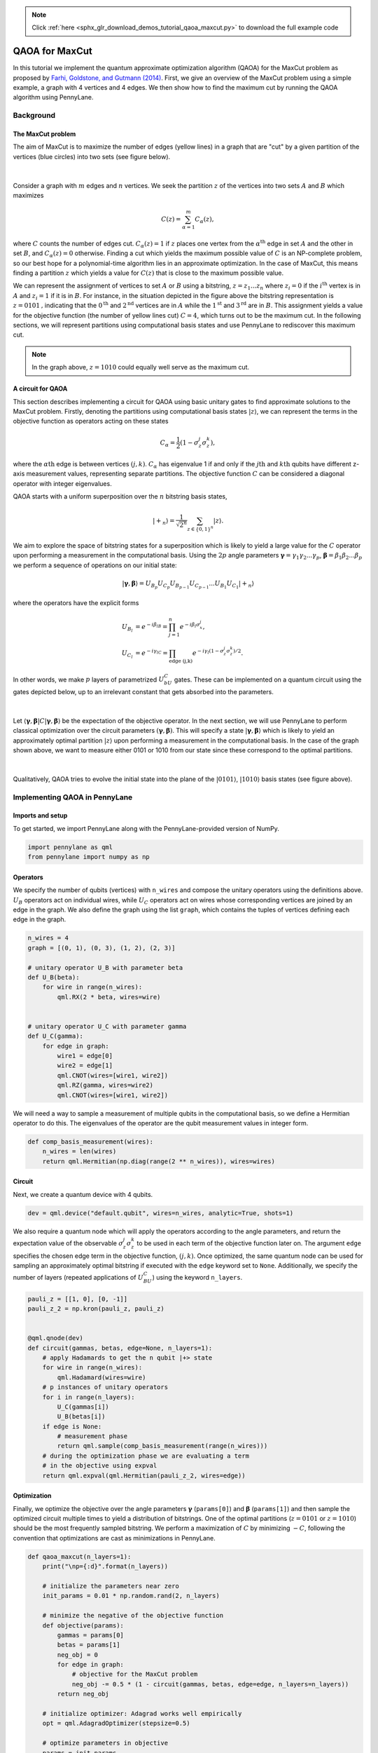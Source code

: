.. note::
    :class: sphx-glr-download-link-note

    Click :ref:`here <sphx_glr_download_demos_tutorial_qaoa_maxcut.py>` to download the full example code
.. rst-class:: sphx-glr-example-title

.. _sphx_glr_demos_tutorial_qaoa_maxcut.py:


.. _qaoa_maxcut:

QAOA for MaxCut
===============

In this tutorial we implement the quantum approximate optimization algorithm (QAOA) for the MaxCut
problem as proposed by `Farhi, Goldstone, and Gutmann (2014) <https://arxiv.org/abs/1411.4028>`__. First, we
give an overview of the MaxCut problem using a simple example, a graph with 4 vertices and 4 edges. We then
show how to find the maximum cut by running the QAOA algorithm using PennyLane.

Background
----------

The MaxCut problem
~~~~~~~~~~~~~~~~~~
The aim of MaxCut is to maximize the number of edges (yellow lines) in a graph that are "cut" by
a given partition of the vertices (blue circles) into two sets (see figure below).

.. figure:: ../demonstrations/qaoa_maxcut/qaoa_maxcut_partition.png
   :align: center
   :scale: 65%
   :alt: qaoa_operators

|

Consider a graph with :math:`m` edges and :math:`n` vertices. We seek the partition
:math:`z` of the vertices into two sets
:math:`A` and :math:`B` which maximizes

.. math::
  C(z) = \sum_{\alpha=1}^{m}C_\alpha(z),

where :math:`C` counts the number of edges cut. :math:`C_\alpha(z)=1` if :math:`z` places one vertex from the
:math:`\alpha^\text{th}` edge in set :math:`A` and the other in set :math:`B`, and :math:`C_\alpha(z)=0` otherwise.
Finding a cut which yields the maximum possible value of :math:`C` is an NP-complete problem, so our best hope for a
polynomial-time algorithm lies in an approximate optimization.
In the case of MaxCut, this means finding a partition :math:`z` which
yields a value for :math:`C(z)` that is close to the maximum possible value.

We can represent the assignment of vertices to set :math:`A` or :math:`B` using a bitstring,
:math:`z=z_1...z_n` where :math:`z_i=0` if the :math:`i^\text{th}` vertex is in :math:`A` and
:math:`z_i = 1` if it is in :math:`B`. For instance,
in the situation depicted in the figure above the bitstring representation is :math:`z=0101\text{,}`
indicating that the :math:`0^{\text{th}}` and :math:`2^{\text{nd}}` vertices are in :math:`A`
while the :math:`1^{\text{st}}` and :math:`3^{\text{rd}}` are in
:math:`B`. This assignment yields a value for the objective function (the number of yellow lines cut)
:math:`C=4`, which turns out to be the maximum cut. In the following sections,
we will represent partitions using computational basis states and use PennyLane to
rediscover this maximum cut.

.. note:: In the graph above, :math:`z=1010` could equally well serve as the maximum cut.

A circuit for QAOA
~~~~~~~~~~~~~~~~~~~~
This section describes implementing a circuit for QAOA using basic unitary gates to find approximate
solutions to the MaxCut problem.
Firstly, denoting the partitions using computational basis states :math:`|z\rangle`, we can represent the terms in the
objective function as operators acting on these states

.. math::
  C_\alpha = \frac{1}{2}\left(1-\sigma_{z}^j\sigma_{z}^k\right),

where the :math:`\alpha\text{th}` edge is between vertices :math:`(j,k)`.
:math:`C_\alpha` has eigenvalue 1 if and only if the :math:`j\text{th}` and :math:`k\text{th}`
qubits have different z-axis measurement values, representing separate partitions.
The objective function :math:`C` can be considered a diagonal operator with integer eigenvalues.

QAOA starts with a uniform superposition over the :math:`n` bitstring basis states,

.. math::
  |+_{n}\rangle = \frac{1}{\sqrt{2^n}}\sum_{z\in \{0,1\}^n} |z\rangle.


We aim to explore the space of bitstring states for a superposition which is likely to yield a
large value for the :math:`C` operator upon performing a measurement in the computational basis.
Using the :math:`2p` angle parameters
:math:`\boldsymbol{\gamma} = \gamma_1\gamma_2...\gamma_p`, :math:`\boldsymbol{\beta} = \beta_1\beta_2...\beta_p`
we perform a sequence of operations on our initial state:

.. math::
  |\boldsymbol{\gamma},\boldsymbol{\beta}\rangle = U_{B_p}U_{C_p}U_{B_{p-1}}U_{C_{p-1}}...U_{B_1}U_{C_1}|+_n\rangle

where the operators have the explicit forms

.. math::
  U_{B_l} &= e^{-i\beta_lB} = \prod_{j=1}^n e^{-i\beta_l\sigma_x^j}, \\
  U_{C_l} &= e^{-i\gamma_lC} = \prod_{\text{edge (j,k)}} e^{-i\gamma_l(1-\sigma_z^j\sigma_z^k)/2}.

In other words, we make :math:`p` layers of parametrized :math:`U_bU_C` gates.
These can be implemented on a quantum circuit using the gates depicted below, up to an irrelevant constant
that gets absorbed into the parameters.

.. figure:: ../demonstrations/qaoa_maxcut/qaoa_operators.png
   :align: center
   :scale: 100%
   :alt: qaoa_operators

|

Let :math:`\langle \boldsymbol{\gamma},
\boldsymbol{\beta} | C | \boldsymbol{\gamma},\boldsymbol{\beta} \rangle` be the expectation of the objective operator.
In the next section, we will use PennyLane to perform classical optimization
over the circuit parameters :math:`(\boldsymbol{\gamma}, \boldsymbol{\beta})`.
This will specify a state :math:`|\boldsymbol{\gamma},\boldsymbol{\beta}\rangle` which is
likely to yield an approximately optimal partition :math:`|z\rangle` upon performing a measurement in the
computational basis.
In the case of the graph shown above, we want to measure either 0101 or 1010 from our state since these correspond to
the optimal partitions.

.. figure:: ../demonstrations/qaoa_maxcut/qaoa_optimal_state.png
  :align: center
  :scale: 60%
  :alt: optimal_state

|

Qualitatively, QAOA tries to evolve the initial state into the plane of the
:math:`|0101\rangle`, :math:`|1010\rangle` basis states (see figure above).


Implementing QAOA in PennyLane
------------------------------

Imports and setup
~~~~~~~~~~~~~~~~~

To get started, we import PennyLane along with the PennyLane-provided
version of NumPy.


.. code-block:: default



    import pennylane as qml
    from pennylane import numpy as np



Operators
~~~~~~~~~
We specify the number of qubits (vertices) with ``n_wires`` and
compose the unitary operators using the definitions
above. :math:`U_B` operators act on individual wires, while :math:`U_C`
operators act on wires whose corresponding vertices are joined by an edge in
the graph. We also define the graph using
the list ``graph``, which contains the tuples of vertices defining
each edge in the graph.


.. code-block:: default


    n_wires = 4
    graph = [(0, 1), (0, 3), (1, 2), (2, 3)]

    # unitary operator U_B with parameter beta
    def U_B(beta):
        for wire in range(n_wires):
            qml.RX(2 * beta, wires=wire)


    # unitary operator U_C with parameter gamma
    def U_C(gamma):
        for edge in graph:
            wire1 = edge[0]
            wire2 = edge[1]
            qml.CNOT(wires=[wire1, wire2])
            qml.RZ(gamma, wires=wire2)
            qml.CNOT(wires=[wire1, wire2])



We will need a way to sample
a measurement of multiple qubits in the computational basis, so we define
a Hermitian operator to do this. The eigenvalues of the operator are
the qubit measurement values in integer form.


.. code-block:: default



    def comp_basis_measurement(wires):
        n_wires = len(wires)
        return qml.Hermitian(np.diag(range(2 ** n_wires)), wires=wires)



Circuit
~~~~~~~
Next, we create a quantum device with 4 qubits.


.. code-block:: default


    dev = qml.device("default.qubit", wires=n_wires, analytic=True, shots=1)


We also require a quantum node which will apply the operators according to the
angle parameters, and return the expectation value of the observable
:math:`\sigma_z^{j}\sigma_z^{k}` to be used in each term of the objective function later on. The
argument ``edge`` specifies the chosen edge term in the objective function, :math:`(j,k)`.
Once optimized, the same quantum node can be used for sampling an approximately optimal bitstring
if executed with the ``edge`` keyword set to ``None``. Additionally, we specify the number of layers
(repeated applications of :math:`U_BU_C`) using the keyword ``n_layers``.


.. code-block:: default


    pauli_z = [[1, 0], [0, -1]]
    pauli_z_2 = np.kron(pauli_z, pauli_z)


    @qml.qnode(dev)
    def circuit(gammas, betas, edge=None, n_layers=1):
        # apply Hadamards to get the n qubit |+> state
        for wire in range(n_wires):
            qml.Hadamard(wires=wire)
        # p instances of unitary operators
        for i in range(n_layers):
            U_C(gammas[i])
            U_B(betas[i])
        if edge is None:
            # measurement phase
            return qml.sample(comp_basis_measurement(range(n_wires)))
        # during the optimization phase we are evaluating a term
        # in the objective using expval
        return qml.expval(qml.Hermitian(pauli_z_2, wires=edge))



Optimization
~~~~~~~~~~~~
Finally, we optimize the objective over the
angle parameters :math:`\boldsymbol{\gamma}` (``params[0]``) and :math:`\boldsymbol{\beta}`
(``params[1]``)
and then sample the optimized
circuit multiple times to yield a distribution of bitstrings. One of the optimal partitions
(:math:`z=0101` or :math:`z=1010`) should be the most frequently sampled bitstring.
We perform a maximization of :math:`C` by
minimizing :math:`-C`, following the convention that optimizations are cast as minimizations
in PennyLane.


.. code-block:: default



    def qaoa_maxcut(n_layers=1):
        print("\np={:d}".format(n_layers))

        # initialize the parameters near zero
        init_params = 0.01 * np.random.rand(2, n_layers)

        # minimize the negative of the objective function
        def objective(params):
            gammas = params[0]
            betas = params[1]
            neg_obj = 0
            for edge in graph:
                # objective for the MaxCut problem
                neg_obj -= 0.5 * (1 - circuit(gammas, betas, edge=edge, n_layers=n_layers))
            return neg_obj

        # initialize optimizer: Adagrad works well empirically
        opt = qml.AdagradOptimizer(stepsize=0.5)

        # optimize parameters in objective
        params = init_params
        steps = 30
        for i in range(steps):
            params = opt.step(objective, params)
            if (i + 1) % 5 == 0:
                print("Objective after step {:5d}: {: .7f}".format(i + 1, -objective(params)))

        # sample measured bitstrings 100 times
        bit_strings = []
        n_samples = 100
        for i in range(0, n_samples):
            bit_strings.append(int(circuit(params[0], params[1], edge=None, n_layers=n_layers)))

        # print optimal parameters and most frequently sampled bitstring
        counts = np.bincount(np.array(bit_strings))
        most_freq_bit_string = np.argmax(counts)
        print("Optimized (gamma, beta) vectors:\n{}".format(params))
        print("Most frequently sampled bit string is: {:04b}".format(most_freq_bit_string))

        return -objective(params), bit_strings


    # perform qaoa on our graph with p=1,2 and
    # keep the bitstring sample lists
    bitstrings1 = qaoa_maxcut(n_layers=1)[1]
    bitstrings2 = qaoa_maxcut(n_layers=2)[1]


In the case where we set ``n_layers=2``, we recover the optimal
objective function :math:`C=4`

Plotting the results
--------------------
We can plot the distribution of measurements obtained from the optimized circuits. As
expected for this graph, the partitions 0101 and 1010 are measured with the highest frequencies,
and in the case where we set ``n_layers=2`` we obtain one of the optimal partitions with 100% certainty.


.. code-block:: default


    import matplotlib.pyplot as plt

    xticks = range(0, 16)
    xtick_labels = list(map(lambda x: format(x, "04b"), xticks))
    bins = np.arange(0, 17) - 0.5

    fig, (ax1, ax2) = plt.subplots(1, 2, figsize=(8, 4))
    plt.subplot(1, 2, 1)
    plt.title("n_layers=1")
    plt.xlabel("bitstrings")
    plt.ylabel("freq.")
    plt.xticks(xticks, xtick_labels, rotation="vertical")
    plt.hist(bitstrings1, bins=bins)
    plt.subplot(1, 2, 2)
    plt.title("n_layers=2")
    plt.xlabel("bitstrings")
    plt.ylabel("freq.")
    plt.xticks(xticks, xtick_labels, rotation="vertical")
    plt.hist(bitstrings2, bins=bins)
    plt.tight_layout()
    plt.show()


.. rst-class:: sphx-glr-timing

   **Total running time of the script:** ( 0 minutes  0.000 seconds)


.. _sphx_glr_download_demos_tutorial_qaoa_maxcut.py:


.. only :: html

 .. container:: sphx-glr-footer
    :class: sphx-glr-footer-example



  .. container:: sphx-glr-download

     :download:`Download Python source code: tutorial_qaoa_maxcut.py <tutorial_qaoa_maxcut.py>`



  .. container:: sphx-glr-download

     :download:`Download Jupyter notebook: tutorial_qaoa_maxcut.ipynb <tutorial_qaoa_maxcut.ipynb>`


.. only:: html

 .. rst-class:: sphx-glr-signature

    `Gallery generated by Sphinx-Gallery <https://sphinx-gallery.readthedocs.io>`_
